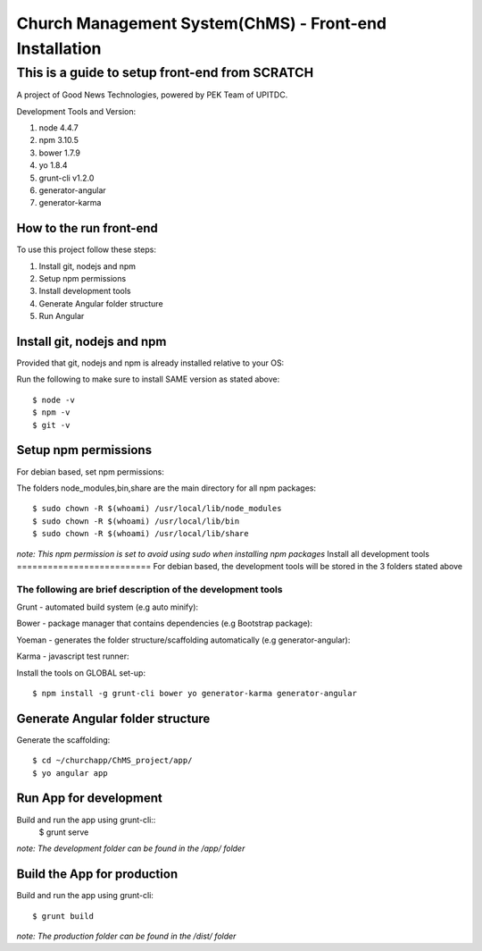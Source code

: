 =======================================================
Church Management System(ChMS) - Front-end Installation 
=======================================================

This is a guide to setup front-end from SCRATCH 
_______________________________________________

A project of Good News Technologies, powered by PEK Team of UPITDC.

Development Tools and Version:

#. node 4.4.7 
#. npm 3.10.5 
#. bower 1.7.9
#. yo 1.8.4
#. grunt-cli v1.2.0 
#. generator-angular
#. generator-karma

How to the run front-end 
===================

To use this project follow these steps:

#. Install git, nodejs and npm 
#. Setup npm permissions
#. Install development tools 
#. Generate Angular folder structure 
#. Run Angular  


Install git, nodejs and npm 
==========================
Provided that git, nodejs and npm is already installed relative to your OS:

Run the following to make sure to install SAME version as stated above::

    $ node -v
    $ npm -v
    $ git -v

Setup npm permissions
==========================
For debian based, set npm permissions: 

The folders node_modules,bin,share are the main directory for all npm
packages::

    $ sudo chown -R $(whoami) /usr/local/lib/node_modules
    $ sudo chown -R $(whoami) /usr/local/lib/bin
    $ sudo chown -R $(whoami) /usr/local/lib/share

*note: This npm permission is set to avoid using sudo when installing npm
packages*
Install all development tools 
==========================
For debian based, the development tools will be stored in the 3 folders stated above

The following are brief description of the development tools
-----------------------------------------------------------
Grunt - automated build system (e.g auto minify):

Bower - package manager that contains dependencies (e.g Bootstrap package):

Yoeman - generates the folder structure/scaffolding automatically (e.g generator-angular):

Karma - javascript test runner: 

Install the tools on GLOBAL set-up::

    $ npm install -g grunt-cli bower yo generator-karma generator-angular 

Generate Angular folder structure 
==========================

Generate the scaffolding::

    $ cd ~/churchapp/ChMS_project/app/ 
    $ yo angular app 

Run App for development
==========================
Build and run the app using grunt-cli::
    $ grunt serve

*note: The development folder can be found in the /app/ folder*

Build the App for production 
==========================
Build and run the app using grunt-cli::

    $ grunt build 

*note: The production folder can be found in the /dist/ folder*


